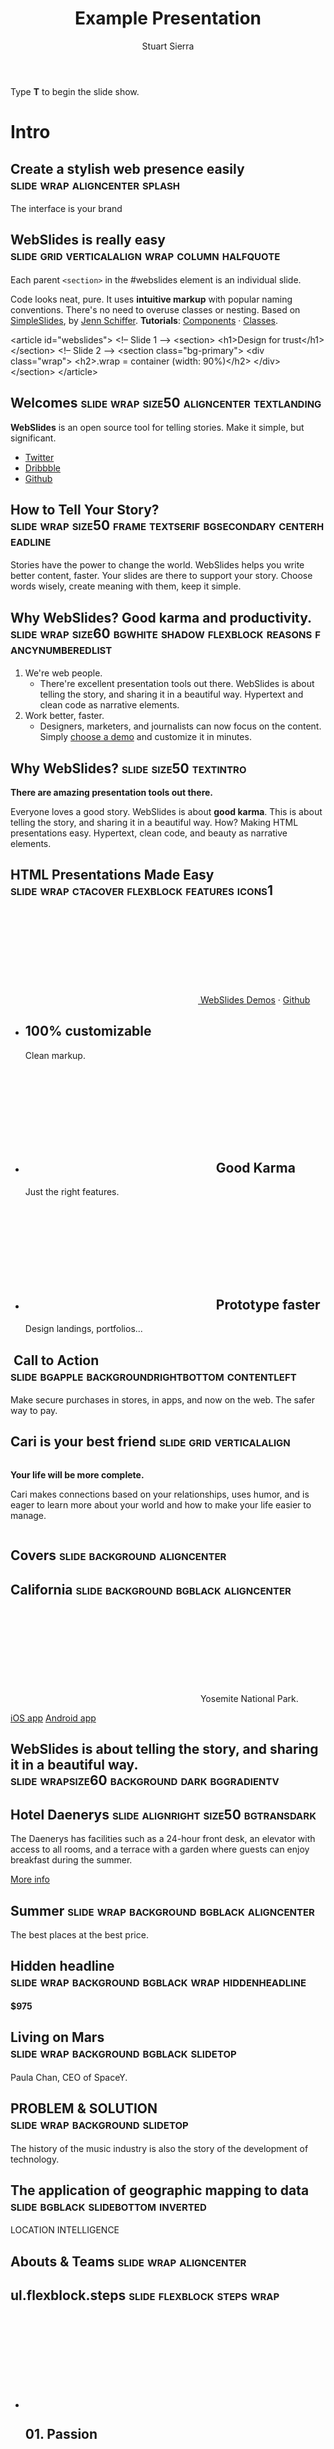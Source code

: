 #+TITLE: Example Presentation
#+AUTHOR: Stuart Sierra
#+BEGIN_EXPORT HTML
<p>Type <strong>T</strong> to begin the slide show.</p>
#+END_EXPORT



* Intro

** Create a stylish web presence easily :slide:wrap:aligncenter:splash:
The interface is your brand

** *WebSlides is really easy* :slide:grid:verticalalign:wrap:column:halfquote:
Each parent =<section>= in the #webslides element is an individual slide.

Code looks neat, pure. It uses *intuitive markup* with popular naming
conventions. There's no need to overuse classes or nesting. Based
on [[https://github.com/jennschiffer/SimpleSlides][SimpleSlides]], by [[http://jennmoney.biz][Jenn Schiffer]]. *Tutorials*: [[../demos/components.html][Components]] · [[../demos/classes.html][Classes]].

#+BEGIN_EXAMPLE html
    <article id="webslides">
      <!-- Slide 1 -->
      <section>
        <h1>Design for trust</h1>
      </section>
      <!-- Slide 2 -->
      <section class="bg-primary">
        <div class="wrap">
          <h2>.wrap = container (width: 90%)</h2>
        </div>
      </section>
    </article>
#+END_EXAMPLE

** Welcomes :slide:wrap:size50:aligncenter:textlanding:
*WebSlides* is an open source tool for telling stories.
Make it simple, but significant.

-  [[https://twitter.com/webslides][Twitter]]
-  [[https://dribbble.com/tags/webslides][Dribbble]]
-  [[https://github.com/jlantunez/webslides][Github]]

** How to Tell Your Story? :slide:wrap:size50:frame:textserif:bgsecondary:centerheadline:
Stories have the power to change the world. WebSlides helps you write
better content, faster. Your slides are there to support your story.
Choose words wisely, create meaning with them, keep it simple.

** *Why WebSlides?* Good karma and productivity. :slide:wrap:size60:bgwhite:shadow:flexblock:reasons:fancynumberedlist:
1. We're web people.
   - There're excellent presentation tools out there. WebSlides is about telling the story, and sharing it in a beautiful way. Hypertext and clean code as narrative elements.
2. Work better, faster.
   - Designers, marketers, and journalists can now focus on the content. Simply [[https://webslides.tv/demos][choose a demo]] and customize it in minutes.

** *Why WebSlides?*                      :slide:size50:textintro:
*There are amazing presentation tools out there.*

Everyone loves a good story. WebSlides is about *good karma*. This is
about telling the story, and sharing it in a beautiful way. How? Making
HTML presentations easy. Hypertext, clean code, and beauty as narrative
elements.

** *HTML Presentations* Made Easy :slide:wrap:ctacover:flexblock:features:icons1:

#+BEGIN_EXPORT html
<p class="alignright">
        <a class="button" href="https://webslides.tv/webslides-latest.zip" title="Download WebSlides">
         <svg class="fa-cloud-download">
          <use xlink:href="#fa-cloud-download"></use>
         </svg>
         WebSlides
        </a>
        <span class="try"><a href="https://webslides.tv/demos" title="WebSlides Demos">Demos</a> &middot; <a href="https://github.com/webslides/webslides" title="Github">Github</a></span>
       </p>
#+END_EXPORT

#+BEGIN_EXPORT html
<ul class="flexblock features">
       <li>
        <div>
         <h2><span>100%</span> customizable</h2>
         Clean markup.
        </div>
       </li>
       <li>
        <div>
         <h2>
          <svg class="fa-heart-o">
           <use xlink:href="#fa-heart-o"></use>
          </svg>
          Good Karma
         </h2>
         Just the right features.
        </div>
       </li>
       <li>
        <div>
         <h2>
          <svg class="fa-code">
           <use xlink:href="#fa-code"></use>
          </svg>
          Prototype faster
         </h2>
         Design landings, portfolios...
        </div>
       </li>
      </ul>
#+END_EXPORT

**  Call to Action :slide:bgapple:backgroundrightbottom:contentleft:
[[./webslides/static/images/iphone-hand.png]]

Make secure purchases in stores, in apps, and now on the web. The safer
way to pay.

** Cari is your best friend :slide:grid:verticalalign:
[[./webslides/static/images/android.png]]

#+BEGIN_EXPORT HTML
 <div class="column">
#+END_EXPORT

*Your life will be more complete.*

Cari makes connections based on your relationships, uses humor, and is
eager to learn more about your world and how to make your life easier to
manage.

#+BEGIN_EXPORT HTML
 </div>
#+END_EXPORT

** Covers                              :slide:background:aligncenter:
[[./webslides/static/images/webslides-images/california-mountains.jpg]]

** California :slide:background:bgblack:aligncenter:
[[./webslides/static/images/webslides-images/yosemite.jpg]]

#+BEGIN_EXPORT html
<p class="text-shadow">
       <svg class="fa-map-marker">
        <use xlink:href="#fa-map-marker"></use>
       </svg>
       Yosemite National Park.
      </p>
#+END_EXPORT

#+BEGIN_EXPORT html
<footer>
      <div class="wrap">
       <p>
        <span class="alignleft"> <a href="#" title="Instagram">
        <img class="whitelogo" src="../static/images/logos/airbnb.svg" alt="Airbnb">
        </a></span>
        <span class="alignright">
        <a href="#" class="badge-ios" title="iOS App">iOS app</a>
        <a href="#" class="badge-android" title="Android app">Android app</a>
        </span>
       </p>
      </div>
     </footer>
#+END_EXPORT

** WebSlides is about *telling the story*, and sharing it in a beautiful way. :slide:wrapsize60:background:dark:bggradientv:
[[./webslides/static/images/webslides-images/golden-gate-bridge.jpg]]

** *Hotel Daenerys*                      :slide:alignright:size50:bgtransdark:
[[./webslides/static/images/webslides-images/hotel-danerys.jpg]]

The Daenerys has facilities such as a 24-hour front desk, an elevator
with access to all rooms, and a terrace with a garden where guests can
enjoy breakfast during the summer.

#+BEGIN_EXPORT html
<p class="aligncenter"><a class="button" href="#">More info</a></p>
#+END_EXPORT

** Summer :slide:wrap:background:bgblack:aligncenter:
[[./webslides/static/images/webslides-images/summer.jpg]]

The best places at the best price.

** Hidden headline :slide:wrap:background:bgblack:wrap:hiddenheadline:
[[./webslides/static/images/webslides-images/motorcycle.jpg]]

*$975*

** Living on Mars :slide:wrap:background:bgblack:slidetop:
[[./webslides/static/images/webslides-images/mars.jpg]]

Paula Chan, CEO of SpaceY.

#+BEGIN_EXPORT html
<footer>
      <div class="wrap">
       <p>
        <span class="alignright"><img class="whitelogo" src="../static/images/logos/nyt.svg" alt="The New York Times"></span>
       </p>
      </div>
      <!-- .end .wrap -->
     </footer>
#+END_EXPORT

** *PROBLEM & SOLUTION* :slide:wrap:background:slidetop:
[[./webslides/static/images/webslides-images/record-player.jpg]]

The history of the music industry is also the story of the development of technology.

** *The application of geographic mapping to data* :slide:bgblack:slidebottom:inverted:
[[./webslides/static/images/webslides-images/earthscape.jpg]]

LOCATION INTELLIGENCE

** *Abouts & Teams* :slide:wrap:aligncenter:

** ul.flexblock.steps                  :slide:flexblock:steps:wrap:

#+BEGIN_EXPORT html
<ul class="flexblock steps">
       <!-- li>a? Add blink = <ul class="flexblock steps blink">-->
       <li>
        <span>
         <svg class="fa-heartbeat">
          <use xlink:href="#fa-heartbeat"></use>
         </svg>
        </span>
        <h2>01. Passion</h2>
        <p>When you're really passionate about your job, you can change the world.</p>
       </li>
       <li>
        <div class="process step-2"></div>
        <span>
         <svg class="fa-magic">
          <use xlink:href="#fa-magic"></use>
         </svg>
        </span>
        <h2>02. Purpose</h2>
        <p>Why does this business exist? How are you different? Why matters?</p>
       </li>
       <li>
        <div class="process step-3"></div>
        <span>
         <svg class="fa-balance-scale">
          <use xlink:href="#fa-balance-scale"></use>
         </svg>
        </span>
        <h2>03. Principles</h2>
        <p>Leadership through usefulness, openness, empathy, and good taste.</p>
       </li>
       <li>
        <div class="process step-4"></div>
        <span>
         <svg class="fa-cog">
          <use xlink:href="#fa-cog"></use>
         </svg>
        </span>
        <h2>04. Process</h2>
        <ul>
         <li>Useful</li>
         <li>Easy</li>
         <li>Fast</li>
         <li>Beautiful</li>
        </ul>
       </li>
      </ul>
#+END_EXPORT


** FAQs                                :slide:2column:wrap:grid:column:
WebSlides is an open source solution by [[https://twitter.com/jlantunez][@jlantunez]]. If you have additional questions, [[https://twitter.com/webslides][get in touch!]]

#+BEGIN_EXPORT HTML
  <div class="column">
#+END_EXPORT

*Why WebSlides?*
There are excellent presentation tools out there. WebSlides is about good karma and sharing content. Hypertext, clean code, and beauty as narrative elements.

*Is WebSlides a framework?*
We're all tired of heavy CSS frameworks. WebSlides is a starting point that provides basic [[../demos/components.html][structural components]] and a scalable [[../demos/classes.html][CSS architecture]].

*What can I do with WebSlides?*
WebSlides is a cute solution for making HTML presentations, landings, and portfolios. [[../demos/components.html#slide=15][Put content wherever you want]], add [[../demos/components.html#slide=98][background images]], [[../demos/components.html#slide=101][videos]]...

*How easy is WebSlides?*
You can create your own presentation instantly. Just a basic knowledge of HTML and CSS is required. Simply choose a demo and customize it.

#+BEGIN_EXPORT HTML
 </div>
#+END_EXPORT


** Why WebSlides? :slide:textcols:column:wrap:grid:
   :PROPERTIES:
   :CUSTOM_ID: why-webslides-2
   :END:
~.text-cols (2 columns)~.

#+BEGIN_EXPORT HTML
  <div class="text-cols">
#+END_EXPORT

Everyone loves a good story. WebSlides is about sharing and *good
karma*. This is about telling the story, and sharing it in a beautiful
way. How? Making HTML presentations easy. Hypertext, clean code, and
beauty as narrative elements.

*WebSlides help you build a culture of innovation and excellence*. How
to manage a design-driven organization? Leadership through usefulness,
openness, empathy, and good taste. When you're really passionate about
your job, you can change the world.

#+BEGIN_EXPORT html
<ul class="flexblock metrics">
       <li>
        <div>
         <svg class="fa-twitter">
          <use xlink:href="#fa-twitter"></use>
         </svg>
         @WebSlides
        </div>
       </li>
       <li>
        <div>
         <svg class="fa-github">
          <use xlink:href="#fa-github"></use>
         </svg>
         Contribute
        </div>
       </li>
       <li>
        <div>
         <svg class="fa-phone">
          <use xlink:href="#fa-phone"></use>
         </svg>
         Call us at 555.345.6789
        </div>
       </li>
      </ul>
#+END_EXPORT

*** Team :slide:wrap:flexblock:gallery:
#+BEGIN_EXPORT html
<ul class="flexblock gallery">
       <li>
        <a href="#">
         <figure>
          <img alt="Thumbnail " src="https://source.unsplash.com/E6MWxCjNhYs/800x600">
          <figcaption>
           <h2>Alicia Jiménez</h2>
           <p>Founder & CEO</p>
          </figcaption>
         </figure>
        </a>
       </li>
       <li>
        <a href="#">
         <figure>
          <img alt="Thumbnail" src="https://source.unsplash.com/6anudmpILw4/800x600">
          <figcaption>
           <h2>Sam Trololovitz</h2>
           <p>Master of nothing</p>
          </figcaption>
         </figure>
        </a>
       </li>
       <li>
        <a href="#">
         <figure>
          <img alt="Thumbnail" src="https://source.unsplash.com/IFxjDdqK_0U/800x600">
          <figcaption>
           <h2>Erin Gustafson</h2>
           <p>VP of Design</p>
          </figcaption>
         </figure>
        </a>
       </li>
      </ul>
#+END_EXPORT

*** Team :slide:wrap:flexblock:gallery:overlay:

#+BEGIN_EXPORT html
<ul class="flexblock gallery">
       <li>
        <a href="#">
         <figure>
          <img alt="Thumbnail " src="https://source.unsplash.com/IFxjDdqK_0U/800x600">
          <div class="overlay">
           <h2>Mila Yang</h2>
           <p>The Boss</p>
          </div>
         </figure>
        </a>
       </li>
       <li>
        <a href="#">
         <figure>
          <img alt="Thumbnail" src="https://source.unsplash.com/zhkTCCmD4xI/800x600">
          <div class="overlay">
           <h2>Shin Ahmed</h2>
           <p>CTO</p>
          </div>
         </figure>
        </a>
       </li>
       <li>
        <a href="#">
         <figure>
          <img alt="Thumbnail" src="https://source.unsplash.com/uPGOEbjbVGA/800x600">
          <div class="overlay">
           <h2>Julia Porter</h2>
           <p>Digital Designer</p>
          </div>
         </figure>
        </a>
       </li>
      </ul>
#+END_EXPORT

** *Features & Benefits* :slide:wrap:aligncenter:

** Features :slide:wrap:flexblock:features:
#+BEGIN_EXPORT html
<ul class="flexblock features">
       <li>
        <div>
         <h2>
          <span>&rarr;</span>
          Simple Navigation
         </h2>
         with arrow keys and swipe.
        </div>
       </li>
       <li>
        <div>
         <h2>
          <svg class="fa-link">
           <use xlink:href="#fa-link"></use>
          </svg>
          Permalinks
         </h2>
         Go to a specific slide.
        </div>
       </li>
       <li>
        <div>
         <h2>
          <svg class="fa-clock-o">
           <use xlink:href="#fa-clock-o"></use>
          </svg>
          Slide Counter
         </h2>
         Current/Total number
        </div>
       </li>
       <li>
        <div>
         <h2>
          <span>40<sup>+</sup></span>
          Beautiful Components
         </h2>
         Covers, cards, quotes...
        </div>
       </li>
       <li>
        <div>
         <h2>
          <svg class="fa-text-height">
           <use xlink:href="#fa-text-height"></use>
          </svg>
          Vertical Rhythm
         </h2>
         Use multiples of 8.
        </div>
       </li>
       <li>
        <div>
         <h2>
          <span>500<sup>+</sup></span>
          SVG Icons
         </h2>
         Font Awesome Kit.
        </div>
       </li>
      </ul>
#+END_EXPORT

** Features :slide:bgbrown:hiddenheadline:wrap:grid:column:
*Feature 1*
Test your web and mobile designs, and quickly incorporate user feedback.

*Benefit 2*
When you're really passionate about your job, you can change the world.

*Design Better*
The most popular elements commonly used for creating landings and
portfolios.

* iPhone 7 :slide:grid:verticalalign:column:
[[./webslides/static/images/iphone.png]]

*3D Touch, 12MP photos, and 4K video. Centering vertically using grid.vertical-align*

Every iPhone they have made was built on the same belief. That a phone
should be more than a collection of features. That, above all, a phone
should be absolutely simple, beautiful, and magical to use.

** iPhone 7 :slide:grid:verticalalign:column:background:backgroundright:
[[./webslides/static/images/iphone.png]]

*A phone should be absolutely simple, beautiful, and magical to use. 3D
Touch, 12MP photos, and 4K video.*

1. Benefit 1
   The easiest way to make HTML presentations. Incredibly versatile. 120+ slides.
2. Benefit 2
   The art of storytelling. Inspire teams, fascinate customers, and gain attention from investors.

** A Phone by Google :slide:wrap:column:grid:verticalalign:
[[./webslides//static/images/android.png]]

Pixel's camera lets you take brilliant photos in low light, bright light
or any light.

-   *Client:* Google (2016).
-   *Services:* Industrial Design.
-   *Website:* [[https://madeby.google.com/phone/][madeby.google.com/phone]]


** *Bonsai* :slide:fullscreen:card50:
[[./webslides/static/images/webslides-images/bonsai.jpg]]

*Bonsai is a Japanese art form using trees grown in containers --- .fullscreen > .card-50.*

Similar practices exist in other cultures, including the Chinese
tradition of penjing from which the art originated, and the miniature
living landscapes of Vietnamese hòn non bộ.

** *Metrics & Data* :slide:


** WebSlides help you build a culture of innovation. :slide:
~.flexblock.metrics~ All content is for demo purposes only, to show an
example of a live site. All images are the copyright of their respective
owners.

-  Founded *1986*
-  *120+* Prebuilt Slides
-  32M Downloads
-  Revenue: $72M

** Metrics                             :slide:
#+BEGIN_EXPORT html
<ul class="flexblock metrics border">
       <li> Founded
        <span>1972</span>
       </li>
       <li>
        <span>
         <svg class="fa-users">
          <use xlink:href="#fa-users"></use>
         </svg>
        </span>
        24M Subscribers
       </li>
       <li>
        <span>
         <svg class="fa-line-chart">
          <use xlink:href="#fa-line-chart"></use>
         </svg>
        </span>
        Revenue: $16M
       </li>
       <li>
        Monthly Growth
        <span>64%</span>
       </li>
       <li>
        <span>
         <svg class="fa-building-o">
          <use xlink:href="#fa-building-o"></use>
         </svg>
        </span>
        8 Offices
       </li>
       <li>
        <span>
         <svg class="fa-smile-o">
          <use xlink:href="#fa-smile-o"></use>
         </svg>
        </span>
        48 Employees
       </li>
       <li>
        <span>
         <svg class="fa-usd">
          <use xlink:href="#fa-usd"></use>
         </svg>
        </span>
        EBITDA: $2,4M
       </li>
       <li>
        <span>
         <svg class="fa-university">
          <use xlink:href="#fa-university"></use>
         </svg>
        </span>
        Bank: $32M
       </li>
      </ul>

#+END_EXPORT
** 2,356,478 :slide:background:bgblack:aligncenter:wrap:
[[./webslides/static/images/webslides-images/watch.jpg]]

downloads in first 72 hours

** E1,000,000                          :slide:bgblack:slidebottom:background:wrap:
[[./webslides/static/images/webslides-images/forest.jpg]]

*We're working to protect up to a million acres of sustainable forest.*
#+BEGIN_EXPORT html
<p>
        <svg class="large fa-tree">
         <use xlink:href="#fa-tree"></use>
        </svg>
       </p>

#+END_EXPORT

** *Pricing & Offers* :slide:

** Basic                               :slide:wrap:flexblock:plans:blink:
#+BEGIN_EXPORT html
<ul class="flexblock plans blink">
       <li>
        <a href="#" title="Register">
         <h2>Basic</h2>
         <div>
          <span class="price">Free</span>
          <p>Good karma. Just the right features. 100% customizable. Make it yours.</p>
          <span class="button ghost">Select</span>
         </div>
        </a>
       </li>
       <li>
        <a href="#" title="Purchase">
         <h2>Medium</h2>
         <div>
          <span class="price"><sup>$</sup>4,99 <sup>/month</sup></span>
          <p>Content is for demo purposes only. Minimum effort, amazing results.</p>
          <span class="button radius">Buy Now</span>
         </div>
        </a>
       </li>
       <li>
        <a href="#" title="Purchase">
         <h2>Premium <sup>(save 20%)</sup></h2>
         <div>
          <span class="price"><sup>$</sup>40 <sup>/year</sup></span>
          <p>Prototype faster. Create landings and portfolios. Unlimited projects.</p>
          <span class="button ghost">Select</span>
         </div>
        </a>
       </li>
      </ul>

#+END_EXPORT

** basic :slide:bgpurple:wrap:size50:flexblock:plans:blink:
#+BEGIN_EXPORT html
<ul class="flexblock plans blink">
       <li>
        <a href="#" title="Register">
         <h2>Basic</h2>
         <div>
          <span class="price">Free</span>
          <ul>
           <li>
            <svg class="fa-check">
             <use xlink:href="#fa-check"></use>
            </svg>
            <strong>Free</strong> forever
           </li>
           <li>
            <svg class="fa-check">
             <use xlink:href="#fa-check"></use>
            </svg>
            <strong>Eternal</strong> sunshine
           </li>
           <li>
            <svg class="fa-check">
             <use xlink:href="#fa-check"></use>
            </svg>
            <strong>Ads</strong>
           </li>
          </ul>
          <span class="button ghost">Select</span>
         </div>
        </a>
       </li>
       <li>
        <a href="#" title="Purchase">
         <h2>Good Karma</h2>
         <div>
          <span class="price"><sup>$</sup>40 <sup>/year</sup></span>
          <ul>
           <li>
            <svg class="fa-check">
             <use xlink:href="#fa-check"></use>
            </svg>
            <strong>Exclusive</strong> content
           </li>
           <li>
            <svg class="fa-check">
             <use xlink:href="#fa-check"></use>
            </svg>
            <strong>Unlimited</strong> projects
           </li>
           <li>
            <svg class="fa-check">
             <use xlink:href="#fa-check"></use>
            </svg>
            <strong>Unlimited</strong> users
           </li>
          </ul>
          <span class="button">Select</span>
         </div>
        </a>
       </li>
      </ul>

#+END_EXPORT

** Choose one plan :slide:wrap:bggradientv:aligncenter:
Simple pricing. No credit card required!

| Plans                                     | Good | Better | Awesome   |
|-------------------------------------------+------+--------+-----------|
| Price                                     | Free | $6     | $10       |
| HD Streaming                              | No   | Yes    | Yes       |
| Screens you can watch on at the same time | 1    | 2      | Unlimited |
| Access to exclusive content               | No   | No     | Yes       |


** Red :slide:frame:bgred:cta:wrap:


*$40*
Watch TV shows anytime, anywhere

[[./webslides/static/images/logos/netflix.svg]]

** Get 8 weeks free :slide:frame:bgred:background:dark:wrap:cta:overlay:
[[./webslides/static/images/webslides-images/TV.jpg]]

** *Quotes* :slide:
   :PROPERTIES:
   :CUSTOM_ID: quotes
   :END:

#+BEGIN_EXPORT HTML
  <div class="section">
#+END_EXPORT

#+BEGIN_EXPORT HTML
  <div class="wrap">
#+END_EXPORT

#+BEGIN_EXPORT HTML
  <div class="content-center">
#+END_EXPORT

** *Why WebSlides?* :slide:quote:bgwhite:
   :PROPERTIES:
   :CUSTOM_ID: why-webslides-3
   :END:

#+BEGIN_QUOTE
"I feel guilty as a web designer when I have to use PowerPoint and Keynote. So I made #WebSlides."
--- @jlantunez
#+END_QUOTE

** quote :slide:quote:bgblackblue:
#+BEGIN_QUOTE
I have always appreciated designers who dare to reinterpret fabrics and proportions, so I follow the Japanese and Belgian designers.
---  [[https://en.wikipedia.org/wiki/Zaha_Hadid][Zaha Hadid]]
#+END_QUOTE

** quote :slide:quote:wrap:card50:
[[./webslides/static/images/davinci.png]]

#+BEGIN_QUOTE
  "WebSlides helped us build a culture of innovation and excellence."

  Leonardo da Vinci
#+END_QUOTE

** quote :slide:quote:bgapple:
[[https://webslides.tv/static/images/tim-cook.png]]

#+BEGIN_QUOTE
"Some people see innovation as change, but we have never really seen it like that. It's making things better."

--- Tim Cook, CEO of Apple.
#+END_QUOTE


* Media
** *Embedding Media* :slide:

** Responsive Videos :wrap:aligncenter:slide:youtube:wrap:size60:youtube:

[[yt:b4LrTkWq9jU]]


#+BEGIN_EXAMPLE
    <div class="embed">
     <iframe src="https://www.youtube.com/embed/XjJQBjWYDTs">
     </iframe>
    </div>
#+END_EXAMPLE

** Fullscreen videos                   :slide:youtube:fullscreen:
[[yt:b4LrTkWq9jU]]

** *Every end is a new beginning* :slide:fullscreen:bg:black:aligncenter:
#+BEGIN_EXPORT html
<video autoplay loop muted poster="https://webslides.tv/static/images/peggy.jpg">
       <source src="https://webslides.tv/static/videos/peggy.mp4" type="video/mp4">
      </video>
#+END_EXPORT



** *Overlay* :slide:overlay:backgroundvideodark:

#+BEGIN_EXPORT html
<video autoplay loop muted poster="https://webslides.tv/static/images/peggy.jpg">
       <source src="https://webslides.tv/static/videos/peggy.mp4" type="video/mp4">
      </video>
#+END_EXPORT


* Org-HTML-Slideshow                                                  :slide:

Make slides from Emacs Org-Mode!

** Making Slides                                                      :slide:

Org-Mode headlines with the =:slide:= tag will become slides.

** Headlines Don't Have to be Slides :slide:

This section doesn't have a =:slide:= tag, so it will *not* become a slide, although it is still part of the exported HTML document.

** Use Lists For Bullets                                              :slide:

- Use Org-Mode lists for bullet points
- You can make nested bullet lists
  - With sub-lists
  - Like this

** Or Low-Level Headings                                              :slide:

**** By default :slide:
***** Org-Mode headings below level 3 :slide:
****** Become bullets :slide:
****** Meaning they *cannot* be slides :slide:
**** This is configurable :slide:
***** See [[http://orgmode.org/manual/Export-options.html][Export Options in the Org-Mode manual]] :slide:

** Slides Can Be Nested                                               :slide:

You can use the structure of the Org-Mode document to group your slides.

For example, this slide is a *level-2* Org-Mode heading.

*** Slide Headings Can Be Nested                                      :slide:

This slide is a *level-3* Org-Mode heading, inside the previous one.

* New - support for video and audio
** Slide with <video> tag                                             :slide:
#+BEGIN_EXPORT HTML
<video width="880" preload="auto" controls poster="src/img/poster.jpg">
  <source src="src/media/video.mp4">
  Browser doesn't support HTML5 video.
</video>
#+END_export

** Slide with <audio> tag                                             :slide:
#+BEGIN_EXPORT HTML
<audio preload="auto" controls>
  <source src="src/media/audio.mp3">
  Browser doesn't support HTML5 audio.
</audio>
#+END_export


** Slide with YouTube video                                           :slide:

#+BEGIN_EXPORT HTML
<iframe class="ytvid" width="800" height="450" src="https://www.youtube.com/embed/9zSVu76AX3I" frameborder="0" allowfullscreen></iframe>
#+END_export

** Fullscreen YouTube video  :slide:

#+BEGIN_EXPORT HTML
<div class="video-background">
  <div class="video-foreground">
<iframe class="ytvid" width="800" height="450" src="https://www.youtube.com/embed/9zSVu76AX3I" allowfullscreen></iframe>

</div>
 </div>



#+END_export

* Presenter Notes                                                     :slide:

- Slides can have presenter notes
- Add a sub-heading with the =:notes:= tag

** A Slide with Notes                                                 :slide:

- This slide has notes
- Notes are only visible to presenter

*** Notes                                                             :notes: :slide:

- Presenter notes for this slide
- Not displayed as part of the slide
- Displayed in Presenter Preview window
- Only one =:notes:= section per slide allowed

* Source Code                                                         :slide:

Use =begin_src/end_src= blocks to include source code.

#+begin_src clojure
  (defn example []
    (println "This is sample source code."))
#+end_src

** Syntax Highlighting                                                :slide:

- Org-Mode HTML export uses [[http://www.emacswiki.org/emacs/Htmlize][htmlize.el]]
- Code in exported HTML will match your current Emacs theme
  - Choose a theme that looks good on a projector!

** Syntax Highlighting with CSS Classes                               :slide:

- Set the Emacs variable
  - =org-export-htmlize-output-type=
  - to the symbol =css=
  - (Does not work as a buffer-local variable)
- Htmlize.el will add SPAN tags with CSS classes
  - Named for each font face, e.g. =org-comment=
- Examine HTML output to see class names
- Add CSS styles to set colors

* Images                                                              :slide:

- Slides can contain images
  - Any file type a browser can display
- See also these Emacs variables:
  - =org-export-html-inline-images=
  - =org-export-html-inline-image-extensions=
    - Controls which file types get exported
- See [[http://orgmode.org/manual/Images-in-HTML-export.html][Images in HTML Export in the Org-Mode manual]].

** Slide with Image                                                   :slide:

Make a =file:= link with the path to the image and no link text.

[[file:example-image.svg]]

This example image is public-domain [[http://openclipart.org/detail/165554/geodesic_dome-by-yoderj][clip art by Josiah / yoderj]].

* Styling                                                             :slide:

- Use CSS styles to control appearance of slides
- Extra tags on a slide become extra CSS classes on its HTML

** Org-Mode Tag as CSS Class                          :slide:blue_background: :slide:

- This slide has the =:blue_background:= tag
  - Which is a class defined in =projection.css=
- Make up your own tags
  - Add them to the CSS file

* Placing Stylesheets/JavaScript                                      :slide:

Include the stylesheets and JavaScript at the *bottom* of your Org-Mode file.

They must go at the bottom because the Google Closure Library does not support an on-DOM-ready event. See the [[http://groups.google.com/group/closure-library-discuss/browse_thread/thread/1beecbb5d6afcb41/075c536259653946][Closure mailing list discussion]] for an explanation.

** Warning About Hidden Headlines                                     :slide:

Stylesheets and JavaScript will *not* be loaded if the *last* headline in your Org-Mode file is hidden by any of:

- =COMMENT= at the start of the heading
- =#+COMMENT= at the start of the line
- =:noexport:= tag, or missing =:export:= tag

See [[http://orgmode.org/manual/Comment-lines.html][Comment lines]] and [[http://orgmode.org/manual/Selective-export.html][Selective export]] in the Org-Mode manual for details.

** The End                                                            :slide:

Sometimes it's safest to add an "empty" heading at the end of your document to make sure the stylesheets and JavaScript are included.

* Setup
#+OPTIONS: num:nil toc:nil tags:t
#+TAGS: slide(s)


#+HTML_HEAD_EXTRA:
#+HTML_HEAD_EXTRA:
#+HTML_HEAD_EXTRA:
#+HTML_HEAD_EXTRA:


#+HTML_HEAD_EXTRA: <link rel="stylesheet" type="text/css" href="./src/css/common.css" />
#+HTML_HEAD_EXTRA: <link rel="stylesheet" type="text/css" href="./src/css/projection.css" media="projection" />
#+HTML_HEAD_EXTRA: <link rel="stylesheet" type="text/css" href="./src/css/presenter.css" media="presenter" />



#+HTML_HEAD_EXTRA: <link rel="stylesheet" type="text/css" href="./webslides/static/css/base.css" media="projection" />
#+HTML_HEAD_EXTRA: <link rel="stylesheet" type="text/css" href="./webslides/static/css/colors.css" media="projection" />
#+HTML_HEAD_EXTRA: <link rel="stylesheet" type="text/css" href="./webslides/static/css/svg-icons.css" media="projection" />
#+HTML_HEAD_EXTRA: <link rel="stylesheet" type="text/css" href="./webslides/static/css/org-html-webslides.css" media="projection" />

#+HTML_HEAD_EXTRA: <link href="https://fonts.googleapis.com/css?family=Roboto:100,100i,300,300i,400,400i,700,700i%7CMaitree:200,300,400,600,700&amp;subset=latin-ext" rel="stylesheet">

#+BEGIN_EXPORT html
<!-- SOCIAL CARDS (ADD YOUR INFO) -->

  <!-- FACEBOOK -->
  <meta property="og:url" content="http://your-url.com/permalink"> <!-- EDIT -->
  <meta property="og:type" content="article">
  <meta property="og:title" content="WebSlides Landings: Create your web presence easily"> <!-- EDIT -->
  <meta property="og:description" content="Create simple, beautiful landing pages with WebSlides. 120+ free slides ready to use."> <!-- EDIT -->
  <meta property="og:updated_time" content="2017-01-04T16:54:27"> <!-- EDIT -->
  <meta property="og:image" content="../static/images/share-webslides.jpg" > <!-- EDIT -->

  <!-- TWITTER -->
  <meta name="twitter:card" content="summary_large_image">
  <meta name="twitter:site" content="@webslides"> <!-- EDIT -->
  <meta name="twitter:creator" content="@jlantunez"> <!-- EDIT -->
  <meta name="twitter:title" content="WebSlides Landings: Create your web presence easily"> <!-- EDIT -->
  <meta name="twitter:description" content="Create simple, beautiful landing pages with WebSlides. 120+ free slides ready to use."> <!-- EDIT -->
  <meta name="twitter:image" content="../static/images/share-webslides.jpg"> <!-- EDIT -->

  <!-- FAVICONS -->
  <link rel="shortcut icon" sizes="16x16" href="../static/images/favicons/favicon.png">
  <link rel="shortcut icon" sizes="32x32" href="../static/images/favicons/favicon-32.png">
  <link rel="apple-touch-icon icon" sizes="76x76" href="../static/images/favicons/favicon-76.png">
  <link rel="apple-touch-icon icon" sizes="120x120" href="../static/images/favicons/favicon-120.png">
  <link rel="apple-touch-icon icon" sizes="152x152" href="../static/images/favicons/favicon-152.png">
  <link rel="apple-touch-icon icon" sizes="180x180" href="../static/images/favicons/favicon-180.png">
  <link rel="apple-touch-icon icon" sizes="192x192" href="../static/images/favicons/favicon-192.png">
<!-- Android -->
  <meta name="mobile-web-app-capable" content="yes">
  <meta name="theme-color" content="#333333">

#+END_EXPORT



#+BEGIN_EXPORT HTML
<script type="text/javascript" src="./out/development/org-html-slideshow.js"></script>
#+END_EXPORT

# Local Variables:
# org-html-head-include-default-style: nil
# org-html-head-include-scripts: nil
# buffer-file-coding-system: utf-8-unix
# eval: (define-key org-mode-map (kbd ":") 'insert-colon)
# End:
